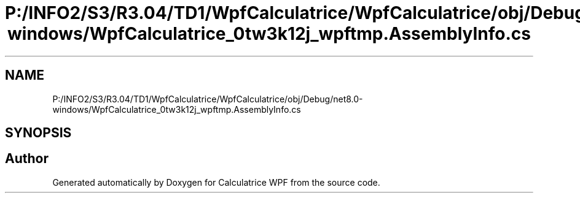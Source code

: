 .TH "P:/INFO2/S3/R3.04/TD1/WpfCalculatrice/WpfCalculatrice/obj/Debug/net8.0-windows/WpfCalculatrice_0tw3k12j_wpftmp.AssemblyInfo.cs" 3 "Version 1.0" "Calculatrice WPF" \" -*- nroff -*-
.ad l
.nh
.SH NAME
P:/INFO2/S3/R3.04/TD1/WpfCalculatrice/WpfCalculatrice/obj/Debug/net8.0-windows/WpfCalculatrice_0tw3k12j_wpftmp.AssemblyInfo.cs
.SH SYNOPSIS
.br
.PP
.SH "Author"
.PP 
Generated automatically by Doxygen for Calculatrice WPF from the source code\&.
